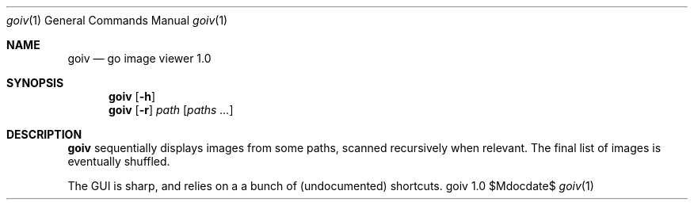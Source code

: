.Dd $Mdocdate$
.Dt goiv 1
.Os goiv 1.0
.Sh NAME
.Nm goiv
.Nd go image viewer 1.0
.Sh SYNOPSIS
.Nm
.Bk -words
.Op Fl h
.Ek
.Nm
.Bk -words
.Op Fl r
.Ar path
.Op Ar paths ...
.Sh DESCRIPTION
.Nm
sequentially displays images from some paths, scanned recursively when
relevant. The final list of images is eventually shuffled.
.Pp
The GUI is sharp, and relies on a a bunch of (undocumented) shortcuts.
